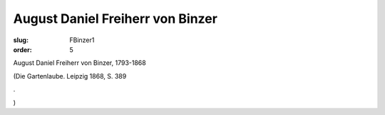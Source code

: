 August Daniel Freiherr von Binzer
=================================

:slug: FBinzer1
:order: 5

August Daniel Freiherr von Binzer, 1793-1868

.. class:: source

  (Die Gartenlaube. Leipzig 1868, S. 389

.. class:: source

  .

.. class:: source

  )
